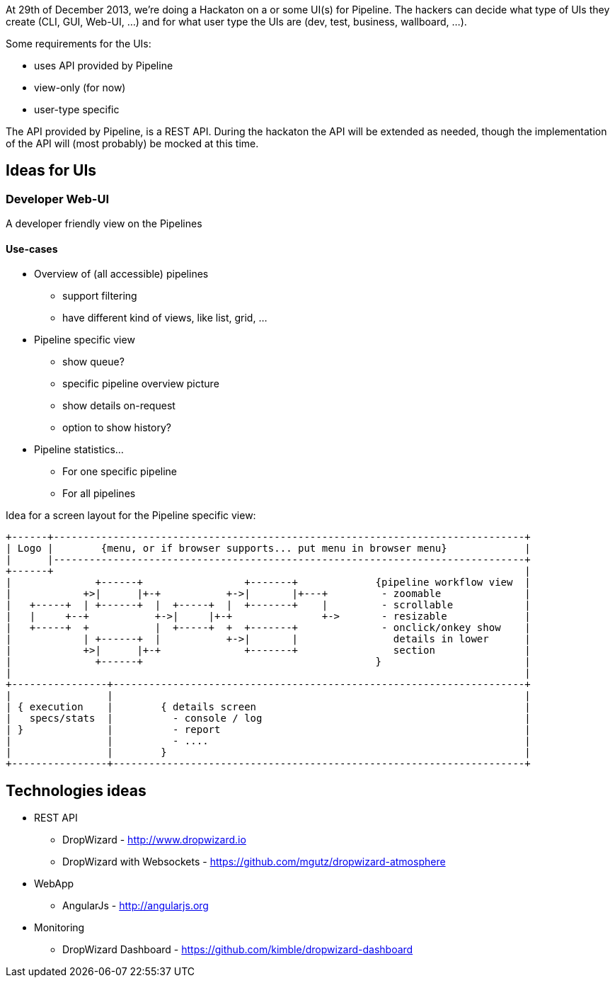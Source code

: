 At 29th of December 2013, we're doing a Hackaton on a or some UI(s) for Pipeline. The hackers can decide what type of UIs they create (CLI, GUI, Web-UI, ...) and for what user type the UIs are (dev, test, business, wallboard, ...).

Some requirements for the UIs:

- uses API provided by Pipeline
- view-only (for now)
- user-type specific

The API provided by Pipeline, is a REST API. During the hackaton the API will be extended as needed, though the implementation of the API will (most probably) be mocked at this time.

== Ideas for UIs
=== Developer Web-UI
A developer friendly view on the Pipelines

==== Use-cases

* Overview of (all accessible) pipelines
** support filtering
** have different kind of views, like list, grid, ...

* Pipeline specific view
** show queue?
** specific pipeline overview picture
** show details on-request
** option to show history?

* Pipeline statistics...
** For one specific pipeline
** For all pipelines

Idea for a screen layout for the Pipeline specific view:
------------
+------+-------------------------------------------------------------------------------+
| Logo |        {menu, or if browser supports... put menu in browser menu}             |
|      |-------------------------------------------------------------------------------+
+------+                                                                               |
|              +------+                 +-------+             {pipeline workflow view  |
|            +>|      |+-+           +->|       |+---+         - zoomable              |
|   +-----+  | +------+  |  +-----+  |  +-------+    |         - scrollable            |
|   |     +--+           +->|     |+-+               +->       - resizable             |
|   +-----+  +           |  +-----+  +  +-------+              - onclick/onkey show    |
|            | +------+  |           +->|       |                details in lower      |
|            +>|      |+-+              +-------+                section               |
|              +------+                                       }                        |
|                                                                                      |
+----------------+---------------------------------------------------------------------+
|                |                                                                     |
| { execution    |        { details screen                                             |
|   specs/stats  |          - console / log                                            |
| }              |          - report                                                   |
|                |          - ....                                                     |
|                |        }                                                            |
+----------------+---------------------------------------------------------------------+
------------


== Technologies ideas
* REST API
** DropWizard - http://www.dropwizard.io
** DropWizard with Websockets - https://github.com/mgutz/dropwizard-atmosphere
* WebApp
** AngularJs - http://angularjs.org
* Monitoring
** DropWizard Dashboard - https://github.com/kimble/dropwizard-dashboard
